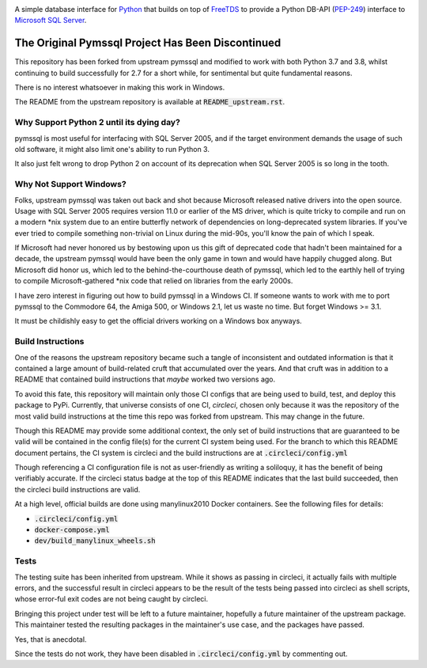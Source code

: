 .. default-role:: code

.. image:: https://circleci.com/gh/noisycomputation/pymssql-linux/tree/master.svg?style=shield
        :target: https://circleci.com/gh/noisycomputation/pymssql-linux

A simple database interface for `Python`_ that builds on top of `FreeTDS`_ to
provide a Python DB-API (`PEP-249`_) interface to `Microsoft SQL Server`_.

.. _Microsoft SQL Server: http://www.microsoft.com/sqlserver/
.. _Python: http://www.python.org/
.. _PEP-249: http://www.python.org/dev/peps/pep-0249/
.. _FreeTDS: http://www.freetds.org/

The Original Pymssql Project Has Been Discontinued
==================================================

This repository has been forked from upstream pymssql
and modified to work with both Python 3.7 and 3.8,
whilst continuing to build successfully for
2.7 for a short while, for sentimental but quite
fundamental reasons.

There is no interest whatsoever in making this work
in Windows.

The README from the upstream repository is available at
`README_upstream.rst`.

Why Support Python 2 until its dying day?
-----------------------------------------

pymssql is most useful for interfacing with SQL Server 2005,
and if the target environment demands the usage of such old
software, it might also limit one's ability to run Python 3.

It also just felt wrong to drop Python 2 on account of its
deprecation when SQL Server 2005 is so long in the tooth.

Why Not Support Windows?
------------------------

Folks, upstream pymssql was taken out back and shot because
Microsoft released native drivers into the open source. Usage
with SQL Server 2005 requires version 11.0 or earlier
of the MS driver, which is quite tricky to compile and run on a
modern \*nix system due to an entire butterfly network of
dependencies on long-deprecated system libraries. If you've ever
tried to compile something non-trivial on Linux during the
mid-90s, you'll know the pain of which I speak.

If Microsoft had never honored us by bestowing upon us this gift
of deprecated code that hadn't been maintained for a decade,
the upstream pymssql would have been the only game in town and
would have happily chugged along. But Microsoft did honor us,
which led to the behind-the-courthouse death of pymssql, which
led to the earthly hell of trying to compile Microsoft-gathered
\*nix code that relied on libraries from the early 2000s.

I have zero interest in figuring out how to build pymssql in
a Windows CI. If someone wants to work with me to port
pymssql to the Commodore 64, the Amiga 500, or Windows 2.1,
let us waste no time. But forget Windows >= 3.1.

It must be childishly easy to get the official drivers working
on a Windows box anyways.

Build Instructions
------------------

One of the reasons the upstream repository became such a tangle
of inconsistent and outdated information is that it contained
a large amount of build-related cruft that accumulated over
the years. And that cruft was in addition to a README that
contained build instructions that *maybe* worked two versions
ago.

To avoid this fate, this repository will maintain only those
CI configs that are being used to build, test, and deploy
this package to PyPi. Currently, that universe consists of
one CI, *circleci*, chosen only because it was the repository of
the most valid build instructions at the time this repo
was forked from upstream. This may change in the future.

Though this README may provide some additional context,
the only set of build instructions that are guaranteed
to be valid will be contained in the config file(s) for
the current CI system being used. For the branch to which
this README document pertains, the CI system is circleci
and the build instructions are at `.circleci/config.yml`

Though referencing a CI configuration file is not as
user-friendly as writing a soliloquy, it has the benefit
of being verifiably accurate. If the circleci status badge
at the top of this README indicates that the last build
succeeded, then the circleci build instructions are valid.

At a high level, official builds are done using manylinux2010
Docker containers. See the following files for details:

- `.circleci/config.yml`
- `docker-compose.yml`
- `dev/build_manylinux_wheels.sh`

Tests
-----

The testing suite has been inherited from upstream. While
it shows as passing in circleci, it actually fails with
multiple errors, and the successful result in circleci
appears to be the result of the tests being passed into
circleci as shell scripts, whose error-ful exit codes
are not being caught by circleci.

Bringing this project under test will be left to a future
maintainer, hopefully a future maintainer of the upstream
package. This maintainer tested the resulting packages
in the maintainer's use case, and the packages have passed.

Yes, that is anecdotal.

Since the tests do not work, they have been disabled in
`.circleci/config.yml` by commenting out.

